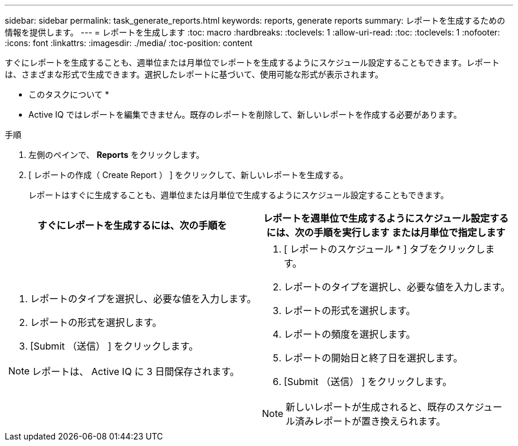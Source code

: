 ---
sidebar: sidebar 
permalink: task_generate_reports.html 
keywords: reports, generate reports 
summary: レポートを生成するための情報を提供します。 
---
= レポートを生成します
:toc: macro
:hardbreaks:
:toclevels: 1
:allow-uri-read: 
:toc: 
:toclevels: 1
:nofooter: 
:icons: font
:linkattrs: 
:imagesdir: ./media/
:toc-position: content


[role="lead"]
すぐにレポートを生成することも、週単位または月単位でレポートを生成するようにスケジュール設定することもできます。レポートは、さまざまな形式で生成できます。選択したレポートに基づいて、使用可能な形式が表示されます。

* このタスクについて *

* Active IQ ではレポートを編集できません。既存のレポートを削除して、新しいレポートを作成する必要があります。


.手順
. 左側のペインで、 *Reports* をクリックします。
. [ レポートの作成（ Create Report ） ] をクリックして、新しいレポートを生成する。
+
レポートはすぐに生成することも、週単位または月単位で生成するようにスケジュール設定することもできます。



[cols="50,50"]
|===
| すぐにレポートを生成するには、次の手順を | レポートを週単位で生成するようにスケジュール設定するには、次の手順を実行します または月単位で指定します 


 a| 
. レポートのタイプを選択し、必要な値を入力します。
. レポートの形式を選択します。
. [Submit （送信） ] をクリックします。



NOTE: レポートは、 Active IQ に 3 日間保存されます。
 a| 
. [ レポートのスケジュール * ] タブをクリックします。
. レポートのタイプを選択し、必要な値を入力します。
. レポートの形式を選択します。
. レポートの頻度を選択します。
. レポートの開始日と終了日を選択します。
. [Submit （送信） ] をクリックします。



NOTE: 新しいレポートが生成されると、既存のスケジュール済みレポートが置き換えられます。

|===